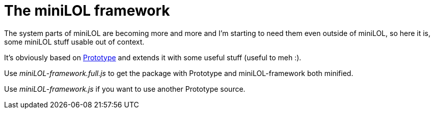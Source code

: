 The miniLOL framework
=====================

The system parts of miniLOL are becoming more and more and I'm starting to need them even outside
of miniLOL, so here it is, some miniLOL stuff usable out of context.

It's obviously based on link:http://prototypejs.org[Prototype] and extends it with some useful stuff
(useful to meh :).

Use _miniLOL-framework.full.js_ to get the package with Prototype and miniLOL-framework both minified.

Use _miniLOL-framework.js_ if you want to use another Prototype source.
